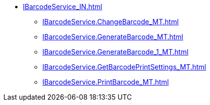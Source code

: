 ****** xref:IBarcodeService_IN.adoc[]
******* xref:IBarcodeService.ChangeBarcode_MT.adoc[]
******* xref:IBarcodeService.GenerateBarcode_MT.adoc[]
******* xref:IBarcodeService.GenerateBarcode_1_MT.adoc[]
******* xref:IBarcodeService.GetBarcodePrintSettings_MT.adoc[]
******* xref:IBarcodeService.PrintBarcode_MT.adoc[]